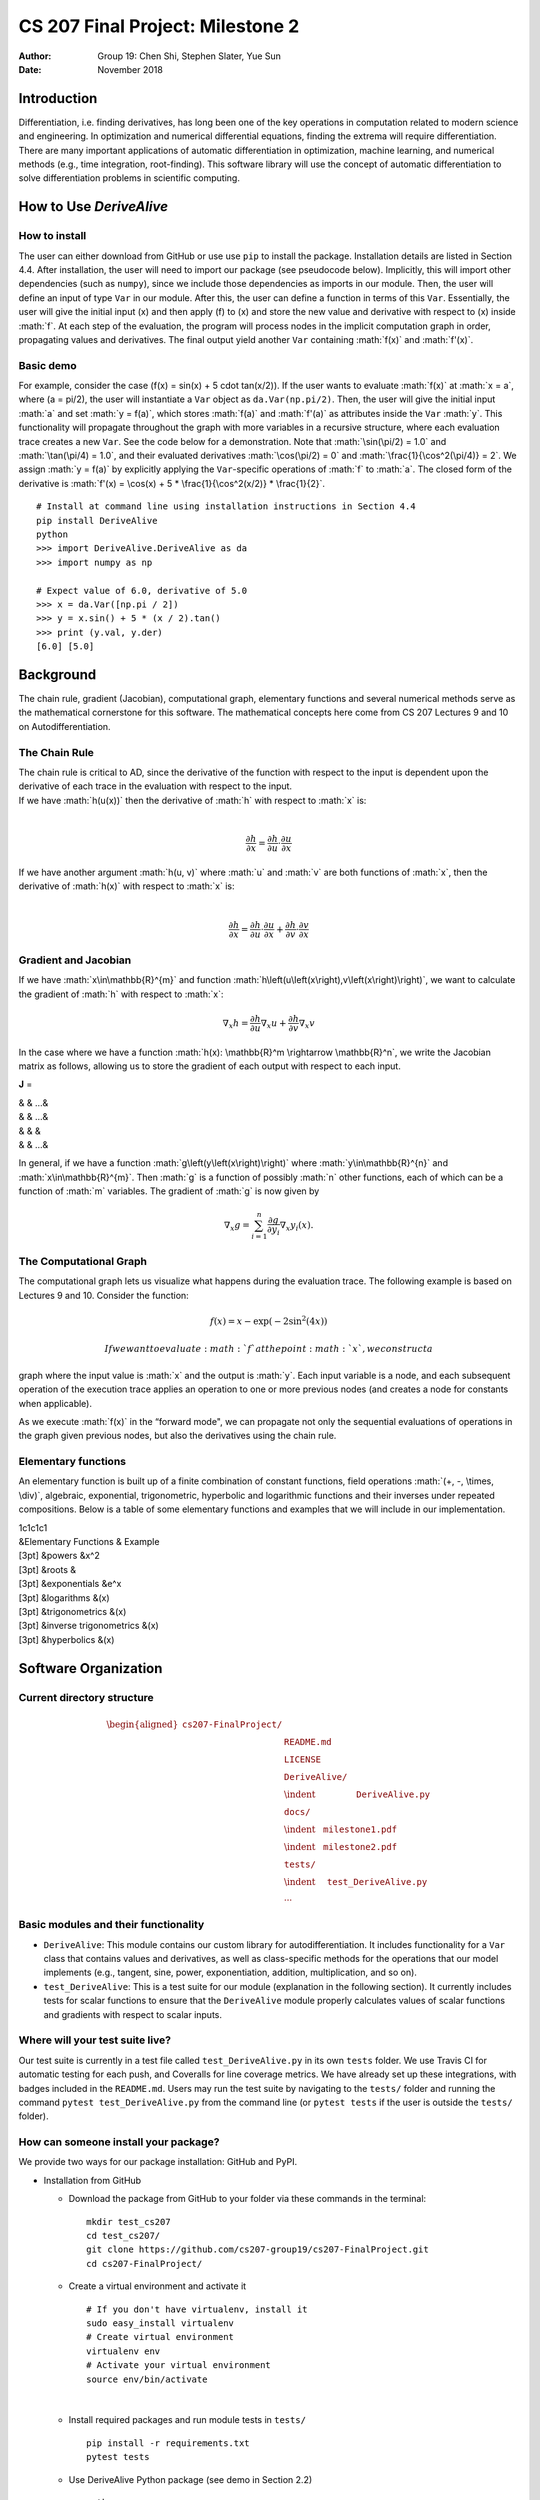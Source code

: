 =================================
CS 207 Final Project: Milestone 2
=================================

:Author: Group 19: Chen Shi, Stephen Slater, Yue Sun
:Date:   November 2018

.. role:: math(raw)
   :format: html latex
..

Introduction
============

Differentiation, i.e. finding derivatives, has long been one of the key
operations in computation related to modern science and engineering. In
optimization and numerical differential equations, finding the extrema
will require differentiation. There are many important applications of
automatic differentiation in optimization, machine learning, and
numerical methods (e.g., time integration, root-finding). This software
library will use the concept of automatic differentiation to solve
differentiation problems in scientific computing.

How to Use *DeriveAlive*
========================

How to install
--------------

| The user can either download from GitHub or use use ``pip`` to install
  the package. Installation details are listed in Section 4.4. After
  installation, the user will need to import our package (see pseudocode
  below). Implicitly, this will import other dependencies (such as
  ``numpy``), since we include those dependencies as imports in our
  module. Then, the user will define an input of type ``Var`` in our
  module. After this, the user can define a function in terms of this
  ``Var``. Essentially, the user will give the initial input \(x\)
  and then apply \(f\) to \(x\) and store the new value and
  derivative with respect to \(x\) inside :math:`f`. At each step of
  the evaluation, the program will process nodes in the implicit
  computation graph in order, propagating values and derivatives. The
  final output yield another ``Var`` containing :math:`f(x)` and
  :math:`f'(x)`.

Basic demo
----------

For example, consider the case
\(f(x) = \sin(x) + 5 \cdot tan(x/2)\). If the user wants to evaluate
:math:`f(x)` at :math:`x = a`, where \(a = \pi/2\), the user will
instantiate a ``Var`` object as ``da.Var(np.pi/2)``. Then, the user will
give the initial input :math:`a` and set :math:`y = f(a)`, which stores
:math:`f(a)` and :math:`f'(a)` as attributes inside the ``Var``
:math:`y`. This functionality will propagate throughout the graph with
more variables in a recursive structure, where each evaluation trace
creates a new ``Var``. See the code below for a demonstration. Note that
:math:`\sin(\pi/2) = 1.0` and :math:`\tan(\pi/4) = 1.0`, and their
evaluated derivatives :math:`\cos(\pi/2) = 0` and
:math:`\frac{1}{\cos^2(\pi/4)} = 2`. We assign :math:`y = f(a)` by
explicitly applying the ``Var``-specific operations of :math:`f` to
:math:`a`. The closed form of the derivative is
:math:`f'(x) = \cos(x) + 5 * \frac{1}{\cos^2(x/2)} * \frac{1}{2}`.

::

      # Install at command line using installation instructions in Section 4.4
      pip install DeriveAlive
      python
      >>> import DeriveAlive.DeriveAlive as da
      >>> import numpy as np
      
      # Expect value of 6.0, derivative of 5.0
      >>> x = da.Var([np.pi / 2])
      >>> y = x.sin() + 5 * (x / 2).tan()
      >>> print (y.val, y.der)
      [6.0] [5.0]

Background
==========

The chain rule, gradient (Jacobian), computational graph, elementary
functions and several numerical methods serve as the mathematical
cornerstone for this software. The mathematical concepts here come from
CS 207 Lectures 9 and 10 on Autodifferentiation.

The Chain Rule
--------------

| The chain rule is critical to AD, since the derivative of the function
  with respect to the input is dependent upon the derivative of each
  trace in the evaluation with respect to the input.
| If we have :math:`h(u(x))` then the derivative of :math:`h` with
  respect to :math:`x` is:
| 

  .. math:: \frac{\partial h}{\partial x} =\frac{\partial h}{\partial u} \cdot \frac{\partial u}{\partial x}

| If we have another argument :math:`h(u, v)` where :math:`u` and
  :math:`v` are both functions of :math:`x`, then the derivative of
  :math:`h(x)` with respect to :math:`x` is:
| 

  .. math:: \frac{\partial h}{\partial x} =\frac{\partial h}{\partial u} \cdot \frac{\partial u}{\partial x} + \frac{\partial h}{\partial v} \cdot \frac{\partial v}{\partial x}

Gradient and Jacobian
---------------------

If we have :math:`x\in\mathbb{R}^{m}` and function
:math:`h\left(u\left(x\right),v\left(x\right)\right)`, we want to
calculate the gradient of :math:`h` with respect to :math:`x`:

.. math:: \nabla_{x} h = \frac{\partial h}{\partial u}\nabla_x u + \frac{\partial h}{\partial v} \nabla_x v

In the case where we have a function
:math:`h(x): \mathbb{R}^m \rightarrow \mathbb{R}^n`, we write the
Jacobian matrix as follows, allowing us to store the gradient of each
output with respect to each input.

**J** =

| & & …&
| & & …&
| & & &
| & & …&

In general, if we have a function :math:`g\left(y\left(x\right)\right)`
where :math:`y\in\mathbb{R}^{n}` and :math:`x\in\mathbb{R}^{m}`. Then
:math:`g` is a function of possibly :math:`n` other functions, each of
which can be a function of :math:`m` variables. The gradient of
:math:`g` is now given by

.. math:: \nabla_{x}g = \sum_{i=1}^{n}{\frac{\partial g}{\partial y_{i}}\nabla_x y_{i}\left(x\right)}.

The Computational Graph
-----------------------

The computational graph lets us visualize what happens during the
evaluation trace. The following example is based on Lectures 9 and 10.
Consider the function:

.. math:: f\left(x\right) = x - \exp\left(-2\sin^{2}\left(4x\right)\right)

 If we want to evaluate :math:`f` at the point :math:`x`, we construct a
graph where the input value is :math:`x` and the output is :math:`y`.
Each input variable is a node, and each subsequent operation of the
execution trace applies an operation to one or more previous nodes (and
creates a node for constants when applicable).

As we execute :math:`f(x)` in the “forward mode", we can propagate not
only the sequential evaluations of operations in the graph given
previous nodes, but also the derivatives using the chain rule.

Elementary functions
--------------------

An elementary function is built up of a finite combination of constant
functions, field operations :math:`(+, -, \times, \div)`, algebraic,
exponential, trigonometric, hyperbolic and logarithmic functions and
their inverses under repeated compositions. Below is a table of some
elementary functions and examples that we will include in our
implementation.

| 1c1c1c1
| &Elementary Functions & Example
| [3pt] &powers &x^2
| [3pt] &roots &
| [3pt] &exponentials &e^x
| [3pt] &logarithms &(x)
| [3pt] &trigonometrics &(x)
| [3pt] &inverse trigonometrics &(x)
| [3pt] &hyperbolics &(x)

Software Organization
=====================

Current directory structure
---------------------------

.. math::

   \begin{aligned}
   \texttt{cs207-FinalProject/} & \\
   & \texttt{README.md} \\
   & \texttt{LICENSE} \\
   & \texttt{DeriveAlive/} \\
   & \indent \:\:\:\:\:\:\:\:\:\:\:\:\:\:\:\:\:\:\:\:\: \texttt{DeriveAlive.py} \\
   & \texttt{docs/} \\
   & \indent \:\:\:\:\texttt{milestone1.pdf} \\
   & \indent \:\:\:\:\texttt{milestone2.pdf} \\
   & \texttt{tests/} \\
   & \indent \:\:\:\:\:\:\texttt{test\_DeriveAlive.py} \\
   & \cdots\end{aligned}

Basic modules and their functionality
-------------------------------------

-  ``DeriveAlive``: This module contains our custom library for
   autodifferentiation. It includes functionality for a ``Var`` class
   that contains values and derivatives, as well as class-specific
   methods for the operations that our model implements (e.g., tangent,
   sine, power, exponentiation, addition, multiplication, and so on).

-  ``test_DeriveAlive``: This is a test suite for our module
   (explanation in the following section). It currently includes tests
   for scalar functions to ensure that the ``DeriveAlive`` module
   properly calculates values of scalar functions and gradients with
   respect to scalar inputs.

Where will your test suite live?
--------------------------------

Our test suite is currently in a test file called
``test_DeriveAlive.py`` in its own ``tests`` folder. We use Travis CI
for automatic testing for each push, and Coveralls for line coverage
metrics. We have already set up these integrations, with badges included
in the ``README.md``. Users may run the test suite by navigating to the
``tests/`` folder and running the command ``pytest test_DeriveAlive.py``
from the command line (or ``pytest tests`` if the user is outside the
``tests/`` folder).

How can someone install your package?
-------------------------------------

We provide two ways for our package installation: GitHub and PyPI.

-  Installation from GitHub

   -  Download the package from GitHub to your folder via these commands
      in the terminal:

      ::

              mkdir test_cs207
              cd test_cs207/
              git clone https://github.com/cs207-group19/cs207-FinalProject.git
              cd cs207-FinalProject/

   -  Create a virtual environment and activate it

      ::

              # If you don't have virtualenv, install it
              sudo easy_install virtualenv
              # Create virtual environment
              virtualenv env
              # Activate your virtual environment
              source env/bin/activate

      | 

   -  Install required packages and run module tests in ``tests/``

      ::

              pip install -r requirements.txt
              pytest tests

   -  Use DeriveAlive Python package (see demo in Section 2.2)

      ::

              python
              >>> import DeriveAlive.DeriveAlive as da
              >>> import numpy as np
              >>> x = da.Var([np.pi/2])
              >>> x
              Var([1.57079633], [1.])
              ...
              >>> quit()

              # deactivate virtual environment
              deactivate

-  Installation using PyPI

   | We also utilized the Python Package Index (PyPI) for distributing
     our package. PyPI is the official third-party software repository
     for Python and primarily hosts Python packages in the form of
     archives called sdists (source distributions) or precompiled
     wheels. The url to the project is
     https://pypi.org/project/DeriveAlive/.

   -  Create a virtual environment and activate it

      ::

              # If you don't have virtualenv, install it
              sudo easy_install virtualenv
              # Create virtual environment
              virtualenv env
              # Activate your virtual environment
              source env/bin/activate

   -  Install DeriveAlive using pip. In the terminal, type:

      ::

              pip install DeriveAlive

   -  Run module tests before beginning.

      ::

              # Navigate to https://pypi.org/project/DeriveAlive/#files
              # Download tar.gz folder, unzip, and enter the folder
              pytest tests

   -  Use DeriveAlive Python package # (see demo in Section 2.2)

      ::

              python
              >>> import DeriveAlive.DeriveAlive as da
              >>> import numpy as np
              >>> x = da.Var([np.pi/2])
              >>> x
              Var([1.57079633], [1.])
              ...
              >>> quit()

              # deactivate virtual environment
              deactivate

Implementation
==============

We plan to implement the forward mode of autodifferentiation with the
following choices:

-  Variable domain: The variables are defined as real numbers, hence any
   calculations or results involving complex numbers will be excluded
   from the package.

-  Type of user input: Regardless of the input type (e.g., a float or a
   list or a numpy array), the ``Var`` class will automatically convert
   the input into a numpy array. This will provide flexibility in the
   future for implementing vector to vector functions.

-  Core data structures: The core data structures will be classes, lists
   and numpy arrays.

   -  Classes will help us provide an API for differentiation and custom
      functions, including custom methods for our elementary functions.

   -  Lists will help us maintain the collection of trace variables and
      output functions (in the case of multi-output models) from the
      computation graph in order. For example, if we have a function
      :math:`f(x): \mathbb{R}^1 \rightarrow \mathbb{R}^2`, then we store
      :math:`f = [f1, f2]`, where we have defined :math:`f1` and
      :math:`f2` as functions of :math:`x`, and we simply process the
      functions in order. Depending on the extensions we choose for the
      project, we may use lists to store the parents of each node in the
      graph.

   -  Numpy arrays are the main data structure during the calculation.
      We store the list of derivatives as a numpy array so that we can
      apply entire functions to the array, rather than to each entry
      separately. Each trace ``Var`` has a numpy array of derivatives
      where the length of the array is the number of input variables in
      the function. In the vector-vector case, if we have a function
      :math:`f: \mathbb{R}^m \rightarrow \mathbb{R}^n`, we can process
      this as :math:`f = [f_1, f_2, \ldots, f_n]`, where each
      :math:`f_i` is a function
      :math:`f_i: \mathbb{R}^m \rightarrow \mathbb{R}`. Our
      implementation can act as a wrapper over these functions, and we
      can evaluate each :math:`f_i` independently, so long as we define
      :math:`f_i` in terms of the :math:`m` inputs. Currently, the
      module supports scalar to scalar functions, but we have expanded
      several parts of the implementation to include arrays so that
      providing vector to vector functions will be a smooth transition.

-  Our implementation plan currently includes 1 class which accounts for
   trace variables and derivatives with respect to each input variable.

   -  ``Var`` class. The class instance itself has two main attributes:
      the value and the evaluated derivatives with respect to each
      input. Within the class we redefine the elementary functions and
      basic algebraic functions, including both evaluation and
      derivation. Since our computation graph includes “trace"
      variables, this class will account for each variable. Similar to a
      dual number, this class structure will allow us easy access to
      necessary attributes of each variable, such as the trace
      evaluation and the evaluated derivative with respect to each input
      variable. This trace table would also be of possible help in
      future project extensions.

-  Class attributes and methods:

   -  Attributes in ``Var``: ``self.var``, ``self.der``. To cover
      vector-to-vector cases, we implement our ``self.var`` and
      ``self.der`` as numpy arrays, in order to account for derivatives
      with respect to each input variable. Also the constructor checks
      whether the values and derivatives are integers, floats, or lists,
      and transforms them into numpy arrays automatically.

   -  We have overloaded elementary mathematical operations such as
      addition, subtraction, multiplication, division, sine, pow, log,
      etc. that take in :math:`1` ``Var`` type, or :math:`2` types, or
      :math:`1` and :math:`1` constant, and return a new ``Var`` (i.e.
      the next “trace" variable). All other operations on constants will
      use the standard Python library. In each ``Var``, we will store as
      attributes the value of the variable (which is calculated based on
      the current operation and previous trace variables) and the
      evaluated gradient of the variable with respect to each input
      variable.

   -  Methods in ``Var``:

      -  ``__init__``: initialize a ``Var`` class object, regardless of
         the user input, with values and derivatives stored as numpy
         arrays.

      -  ``__add__``: overload add function to handle addition of
         ``Var`` class objects and addition of and non-\ ``Var``
         objects.

      -  ``__radd__``: preserve addition commutative property.

      -  ``__sub__``: overload subtraction function to handle
         subtraction of ``Var`` class objects and subtraction between
         and non-\ ``Var`` objects.

      -  ``__rsub__``: allow subtraction for :math:`a - \texttt{Var}`
         case where a is a float or an integer.

      -  ``__mul__``: overload multiplication function to handle
         multiplication of ``Var`` class objects and multiplication
         between and non-\ ``Var`` objects.

      -  ``__rmul__``: preserve multiplication commutative property.

      -  ``__truediv__``: overload division function to handle division
         of ``Var`` class objects over floats or integers.

      -  ``__rtruediv__``: allow division for
         :math:`a \div \texttt{Var}` case where :math:`a` is a float or
         an integer.

      -  ``__neg__``: return negated ``Var``.

      -  ``__abs__``: return the absolute value of ``Var``.

      -  ``__eq__``: return ``True`` if two ``Var`` objects have the
         same value and derivative, ``False`` otherwise.

      -  ``__pow__``, ``__rpow__``, ``pow``: extend power functions to
         ``Var`` class objects.

      -  ``log``: extend logarithmic functions to ``Var`` class objects.

      -  ``exp``: extend exponential functions to ``Var`` class objects.

      -  ``sin``, ``cos``, ``tan``: extend trigonometric functions to
         ``Var`` class objects.

      -  ``arcsin``, ``arccos``, ``arctan``: extend inverse
         trigonometric functions to ``Var`` class objects.

      -  ``sinh``, ``cosh``, ``tanh``: extend hyperbolic functions to
         ``Var`` class objects.

-  External dependencies:

   -  ``NumPy`` - This provides an API for a large collection of
      high-level mathematical operations. In addition, it provides
      support for large, multi-dimensional arrays and matrices.

   -  ``doctest`` - This module searches for pieces of text that look
      like interactive Python sessions (typically within the
      documentation of a function), and then executes those sessions to
      verify that they work exactly as shown.

   -  ``pytest`` - This is an alternative, more Pythonic way of writing
      tests, making it easy to write small tests, yet scales to support
      complex functional testing. We plan to use this for a
      comprehensive test suite.

   -  | ``setuptools`` - This package allows us to create a package out
        of our project for easy distribution. See more information on
        packaging instructions here:
      | https://packaging.python.org/tutorials/packaging-projects/.

   -  Test suites: Travis CI, Coveralls

-  Elementary functions

   -  Our explanation of our elementary functions is included in the
      “Class attributes and methods" section above. For the elementary
      functions, we defined our own custom methods within the ``Var``
      class so that we can calculate, for example, the :math:`\sin(x)`
      of a variable :math:`x` using a package such as ``numpy``, and
      also store the proper gradient (:math:`\cos(x)dx`) to propagate
      the gradients forward. For example, consider a scalar function
      where ``self.val`` contains the current evaluation trace and
      ``self.der`` is a numpy array of the derivative of the current
      trace with respect to the input. When we apply :math:`\sin`, we
      propagate as follows:

      ::

           def sin(self):
                      val = np.sin(self.val)
                      der = np.cos(self.val) * self.der
                      return Var(val, der)
                  

      The structure of each elementary function is that it calculates
      the new value (based on the operation) and the new derivative, and
      then returns a new ``Var`` with the updated arguments.

Future
======

Possible software changes
-------------------------

Currently, the software can handle scalar-to-scalar functions. In the
future, we will expand the module to handle vector-to-vector functions
(and scalar-to-vector and vector-to-scalar), and also be able to trace
the Jacobian at each step. In the present state of the project, we have
not stored the derivative with respect to multiple input variables,
since there is just one input variable in the scalar-to-scalar case.

Primary challenges
------------------

-  Write a trace table that is growing along with running time of the
   module.

-  The current structure cannot track partial derivatives with respect
   to different input variables, which we plan to do in the form of a
   numpy array. For example, if the function has two input variables
   with values :math:`a` and :math:`b`, the ideal set up is:

   ::

           >>> x1 = Var(a)
           >>> x1
           Var(a, [1, 0])
           >>> x2 = Var(b)
           >>> x2
           Var(b, [0, 1])
           >>> x3 = x1 + x2
           >>> x3
           Var(a + b, [1, 1])
           

Additional features
-------------------

This package will have two possible additional features (at least one of
which we will implement):

-  Write an application that uses *DeriveAlive* to implement
   optimization methods, like different forms of Newton’s methods for
   optimization.

-  Reverse mode, in which case we will store the Jacobian at each step.

Basic use case
--------------

We demonstrate a possible use case: Newton root finding for
:math:`y=x^2-1` with *DeriveAlive.*

::

      ## Install at command line as in Section 4.4
      pip install DeriveAlive
      python
      >>> import DeriveAlive.DeriveAlive as da
      >>> import numpy as np
      
      # Initial guess: root at 0.5
      # Expect root at 1.0
      >>> x0 = da.Var([0.5])
      >>> f = x0 ** 2 - 1

      # Newton root finding method
      >>> error = 1
      >>> while error > 0.000001:
            x1 = x0 - (f.val / f.der)
            error = da.abs(x1 - x0) / da.abs(x0)
            x0 = x1

      # Expect root x = 1.0
      >>> print (x1.val)
      1.0

Sources
=======

-  CS 207 Lectures 9 and 10 (Autodifferentiation)

-  Elementary functions:
   https://en.wikipedia.org/wiki/Elementary_function

-  Package distribution:
   https://packaging.python.org/tutorials/packaging-projects/
